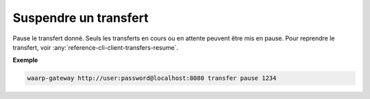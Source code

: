 ######################
Suspendre un transfert
######################

.. program:: waarp-gateway transfer pause

.. describe:: waarp-gateway transfer pause <TRANS>

Pause le transfert donné. Seuls les transferts en cours ou en attente peuvent
être mis en pause. Pour reprendre le transfert, voir
:any:`reference-cli-client-transfers-resume`.

**Exemple**

.. code-block:: shell

   waarp-gateway http://user:password@localhost:8080 transfer pause 1234
